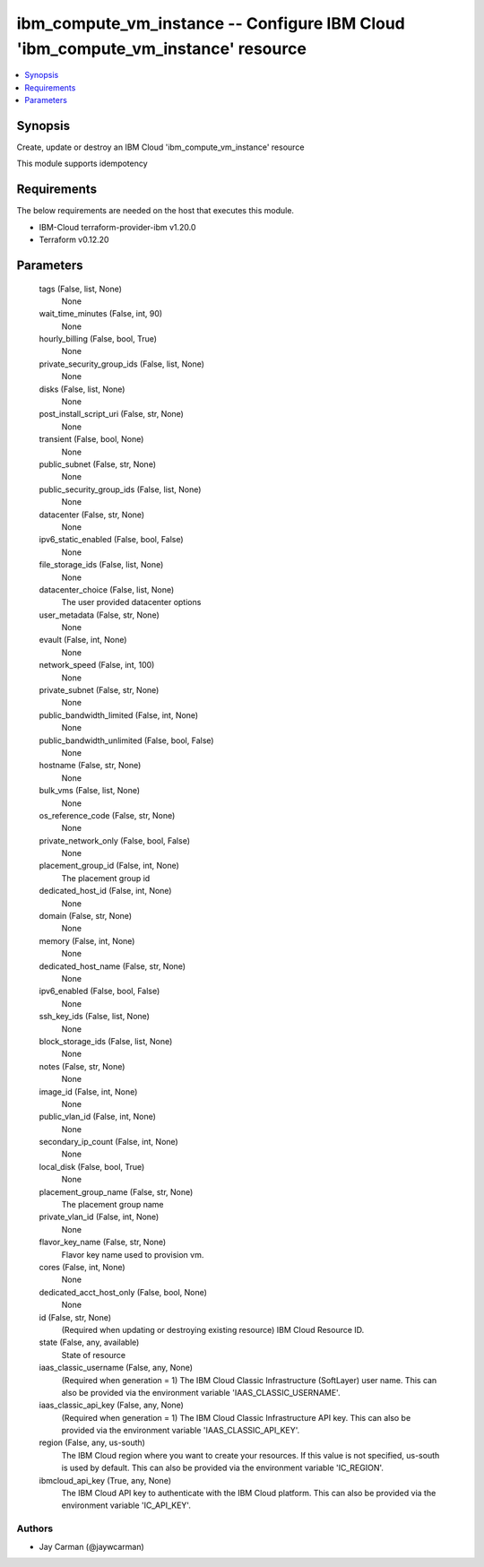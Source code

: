 
ibm_compute_vm_instance -- Configure IBM Cloud 'ibm_compute_vm_instance' resource
=================================================================================

.. contents::
   :local:
   :depth: 1


Synopsis
--------

Create, update or destroy an IBM Cloud 'ibm_compute_vm_instance' resource

This module supports idempotency



Requirements
------------
The below requirements are needed on the host that executes this module.

- IBM-Cloud terraform-provider-ibm v1.20.0
- Terraform v0.12.20



Parameters
----------

  tags (False, list, None)
    None


  wait_time_minutes (False, int, 90)
    None


  hourly_billing (False, bool, True)
    None


  private_security_group_ids (False, list, None)
    None


  disks (False, list, None)
    None


  post_install_script_uri (False, str, None)
    None


  transient (False, bool, None)
    None


  public_subnet (False, str, None)
    None


  public_security_group_ids (False, list, None)
    None


  datacenter (False, str, None)
    None


  ipv6_static_enabled (False, bool, False)
    None


  file_storage_ids (False, list, None)
    None


  datacenter_choice (False, list, None)
    The user provided datacenter options


  user_metadata (False, str, None)
    None


  evault (False, int, None)
    None


  network_speed (False, int, 100)
    None


  private_subnet (False, str, None)
    None


  public_bandwidth_limited (False, int, None)
    None


  public_bandwidth_unlimited (False, bool, False)
    None


  hostname (False, str, None)
    None


  bulk_vms (False, list, None)
    None


  os_reference_code (False, str, None)
    None


  private_network_only (False, bool, False)
    None


  placement_group_id (False, int, None)
    The placement group id


  dedicated_host_id (False, int, None)
    None


  domain (False, str, None)
    None


  memory (False, int, None)
    None


  dedicated_host_name (False, str, None)
    None


  ipv6_enabled (False, bool, False)
    None


  ssh_key_ids (False, list, None)
    None


  block_storage_ids (False, list, None)
    None


  notes (False, str, None)
    None


  image_id (False, int, None)
    None


  public_vlan_id (False, int, None)
    None


  secondary_ip_count (False, int, None)
    None


  local_disk (False, bool, True)
    None


  placement_group_name (False, str, None)
    The placement group name


  private_vlan_id (False, int, None)
    None


  flavor_key_name (False, str, None)
    Flavor key name used to provision vm.


  cores (False, int, None)
    None


  dedicated_acct_host_only (False, bool, None)
    None


  id (False, str, None)
    (Required when updating or destroying existing resource) IBM Cloud Resource ID.


  state (False, any, available)
    State of resource


  iaas_classic_username (False, any, None)
    (Required when generation = 1) The IBM Cloud Classic Infrastructure (SoftLayer) user name. This can also be provided via the environment variable 'IAAS_CLASSIC_USERNAME'.


  iaas_classic_api_key (False, any, None)
    (Required when generation = 1) The IBM Cloud Classic Infrastructure API key. This can also be provided via the environment variable 'IAAS_CLASSIC_API_KEY'.


  region (False, any, us-south)
    The IBM Cloud region where you want to create your resources. If this value is not specified, us-south is used by default. This can also be provided via the environment variable 'IC_REGION'.


  ibmcloud_api_key (True, any, None)
    The IBM Cloud API key to authenticate with the IBM Cloud platform. This can also be provided via the environment variable 'IC_API_KEY'.













Authors
~~~~~~~

- Jay Carman (@jaywcarman)

